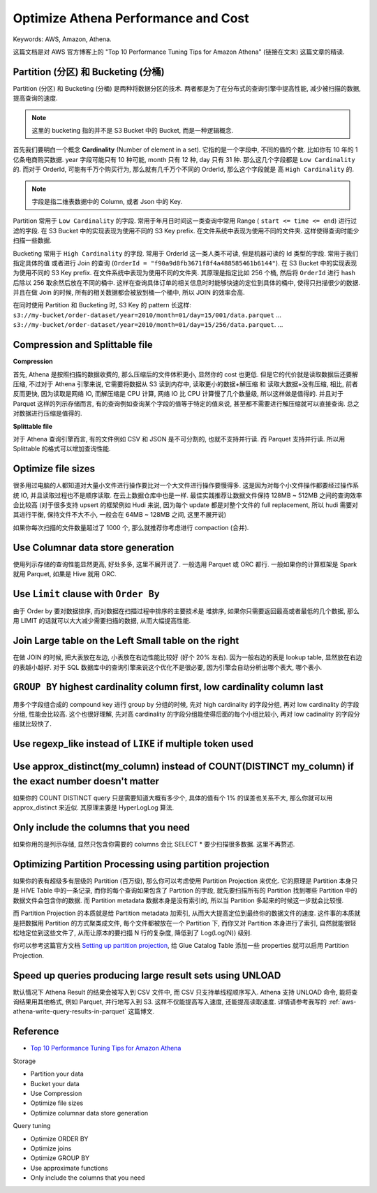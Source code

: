 Optimize Athena Performance and Cost
==============================================================================
Keywords: AWS, Amazon, Athena.

这篇文档是对 AWS 官方博客上的 "Top 10 Performance Tuning Tips for Amazon Athena" (链接在文末) 这篇文章的精读.


Partition (分区) 和 Bucketing (分桶)
------------------------------------------------------------------------------
Partition (分区) 和 Bucketing (分桶) 是两种将数据分区的技术. 两者都是为了在分布式的查询引擎中提高性能, 减少被扫描的数据, 提高查询的速度.

.. note::

    这里的 bucketing 指的并不是 S3 Bucket 中的 Bucket, 而是一种逻辑概念.

首先我们要明白一个概念 **Cardinality** (Number of element in a set). 它指的是一个字段中, 不同的值的个数. 比如你有 10 年的 1 亿条电商购买数据. year 字段可能只有 10 种可能, month 只有 12 种, day 只有 31 种. 那么这几个字段都是 ``Low Cardinality`` 的. 而对于 OrderId, 可能有千万个购买行为, 那么就有几千万个不同的 OrderId, 那么这个字段就是 高 ``High Cardinality`` 的.

.. note::

    字段是指二维表数据中的 Column, 或者 Json 中的 Key.

Partition 常用于 ``Low Cardinality`` 的字段. 常用于年月日时间这一类查询中常用 Range ( ``start <= time <= end``) 进行过滤的字段. 在 S3 Bucket 中的实现表现为使用不同的 S3 Key prefix. 在文件系统中表现为使用不同的文件夹. 这样使得查询时能少扫描一些数据.

Bucketing 常用于 ``High Cardinality`` 的字段. 常用于 OrderId 这一类人类不可读, 但是机器可读的 Id 类型的字段. 常用于我们指定具体的值 或者进行 Join 的查询 (``OrderId = "f90a9d8fb3671f8f4a488585461b6144"``). 在 S3 Bucket 中的实现表现为使用不同的 S3 Key prefix. 在文件系统中表现为使用不同的文件夹. 其原理是指定比如 256 个桶, 然后将 ``OrderId`` 进行 hash 后除以 256 取余然后放在不同的桶中. 这样在查询具体订单的相关信息时时能够快速的定位到具体的桶中, 使得只扫描很少的数据. 并且在做 Join 的时候, 所有的相关数据都会被放到桶一个桶中, 所以 JOIN 的效率会高.

在同时使用 Partition 和 Bucketing 时, S3 Key 的 pattern 长这样: ``s3://my-bucket/order-dataset/year=2010/month=01/day=15/001/data.parquet`` ... ``s3://my-bucket/order-dataset/year=2010/month=01/day=15/256/data.parquet``. ...


Compression and Splittable file
------------------------------------------------------------------------------
**Compression**

首先, Athena 是按照扫描的数据收费的, 那么压缩后的文件体积更小, 显然你的 cost 也更低. 但是它的代价就是读取数据后还要解压缩, 不过对于 Athena 引擎来说, 它需要将数据从 S3 读到内存中, 读取更小的数据+解压缩 和 读取大数据+没有压缩, 相比, 前者反而更快, 因为读取是网络 IO, 而解压缩是 CPU 计算, 网络 IO 比 CPU 计算慢了几个数量级, 所以这样做是值得的. 并且对于 Parquet 这样的列示存储而言, 有的查询例如查询某个字段的值等于特定的值来说, 甚至都不需要进行解压缩就可以直接查询. 总之对数据进行压缩是值得的.

**Splittable file**

对于 Athena 查询引擎而言, 有的文件例如 CSV 和 JSON 是不可分割的, 也就不支持并行读. 而 Parquet 支持并行读. 所以用 Splittable 的格式可以增加查询性能.


Optimize file sizes
------------------------------------------------------------------------------
很多用过电脑的人都知道对大量小文件进行操作要比对一个大文件进行操作要慢得多. 这是因为对每个小文件操作都要经过操作系统 IO, 并且读取过程也不是顺序读取. 在云上数据仓库中也是一样. 最佳实践推荐让数据文件保持 128MB ~ 512MB 之间的查询效率会比较高 (对于很多支持 upsert 的框架例如 Hudi 来说, 因为每个 update 都是对整个文件的 full replacement, 所以 hudi 需要对其进行平衡, 保持文件不大不小, 一般会在 64MB ~ 128MB 之间, 这里不展开说)

如果你每次扫描的文件数量超过了 1000 个, 那么就推荐你考虑进行 compaction (合并).


Use Columnar data store generation
------------------------------------------------------------------------------
使用列示存储的查询性能显然更高, 好处多多, 这里不展开说了. 一般选用 Parquet 或 ORC 都行. 一般如果你的计算框架是 Spark 就用 Parquet, 如果是 Hive 就用 ORC.


Use ``Limit`` clause with ``Order By``
------------------------------------------------------------------------------
由于 Order by 要对数据排序, 而对数据在扫描过程中排序的主要技术是 堆排序, 如果你只需要返回最高或者最低的几个数据, 那么用 LIMIT 的话就可以大大减少需要扫描的数据, 从而大幅提高性能.


Join Large table on the Left Small table on the right
------------------------------------------------------------------------------
在做 JOIN 的时候, 把大表放在左边, 小表放在右边性能比较好 (好个 20% 左右). 因为一般右边的表是 lookup table, 显然放在右边的表越小越好. 对于 SQL 数据库中的查询引擎来说这个优化不是很必要, 因为引擎会自动分析出哪个表大, 哪个表小.



``GROUP BY`` highest cardinality column first, low cardinality column last
------------------------------------------------------------------------------
用多个字段组合成的 compound key 进行 group by 分组的时候, 先对 high cardinality 的字段分组, 再对 low cardinality 的字段分组, 性能会比较高. 这个也很好理解, 先对高 cardinality 的字段分组能使得后面的每个小组比较小, 再对 low cadinality 的字段分组就比较快了.


Use regexp_like instead of ``LIKE`` if multiple token used
------------------------------------------------------------------------------


Use approx_distinct(my_column) instead of COUNT(DISTINCT my_column) if the exact number doesn't matter
------------------------------------------------------------------------------------------------------------------------------------------------------------
如果你的 COUNT DISTINCT query 只是需要知道大概有多少个, 具体的值有个 1% 的误差也关系不大, 那么你就可以用 approx_distinct 来近似. 其原理主要是 HyperLogLog 算法.


Only include the columns that you need
------------------------------------------------------------------------------
如果你用的是列示存储, 显然只包含你需要的 columns 会比 SELECT * 要少扫描很多数据. 这里不再赘述.


Optimizing Partition Processing using partition projection
------------------------------------------------------------------------------
如果你的表有超级多有层级的 Partition (百万级), 那么你可以考虑使用 Partition Projection 来优化. 它的原理是 Partition 本身只是 HIVE Table 中的一条记录, 而你的每个查询如果包含了 Partition 的字段, 就先要扫描所有的 Partition 找到哪些 Partition 中的数据文件会包含你的数据. 而 Partition metadata 数据本身是没有索引的, 所以当 Partition 多起来的时候这一步就会比较慢.

而 Partition Projection 的本质就是给 Partition metadata 加索引, 从而大大提高定位到最终你的数据文件的速度. 这件事的本质就是把数据用 Partition 的方式聚类成文件, 每个文件都被放在一个 Partition 下, 而你又对 Partition 本身进行了索引, 自然就能很轻松地定位到这些文件了, 从而让原本的要扫描 N 行的复杂度, 降低到了 Log(Log(N)) 级别.

你可以参考这篇官方文档 `Setting up partition projection <https://docs.aws.amazon.com/athena/latest/ug/partition-projection-setting-up.html>`_, 给 Glue Catalog Table 添加一些 properties 就可以启用 Partition Projection.


Speed up queries producing large result sets using UNLOAD
------------------------------------------------------------------------------
默认情况下 Athena Result 的结果会被写入到 CSV 文件中, 而 CSV 只支持单线程顺序写入. Athena 支持 UNLOAD 命令, 能将查询结果用其他格式, 例如 Parquet, 并行地写入到 S3. 这样不仅能提高写入速度, 还能提高读取速度. 详情请参考我写的 :ref:`aws-athena-write-query-results-in-parquet` 这篇博文.


Reference
------------------------------------------------------------------------------
- `Top 10 Performance Tuning Tips for Amazon Athena <https://aws.amazon.com/blogs/big-data/top-10-performance-tuning-tips-for-amazon-athena/>`_

Storage

- Partition your data
- Bucket your data
- Use Compression
- Optimize file sizes
- Optimize columnar data store generation

Query tuning

- Optimize ORDER BY
- Optimize joins
- Optimize GROUP BY
- Use approximate functions
- Only include the columns that you need